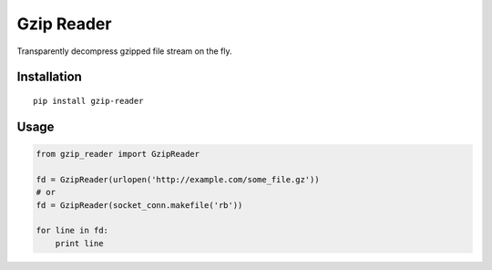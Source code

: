 Gzip Reader
===========

Transparently decompress gzipped file stream on the fly.


Installation
-------------

::

    pip install gzip-reader


Usage
-----

.. code:: python

    from gzip_reader import GzipReader

    fd = GzipReader(urlopen('http://example.com/some_file.gz'))
    # or
    fd = GzipReader(socket_conn.makefile('rb'))

    for line in fd:
        print line
